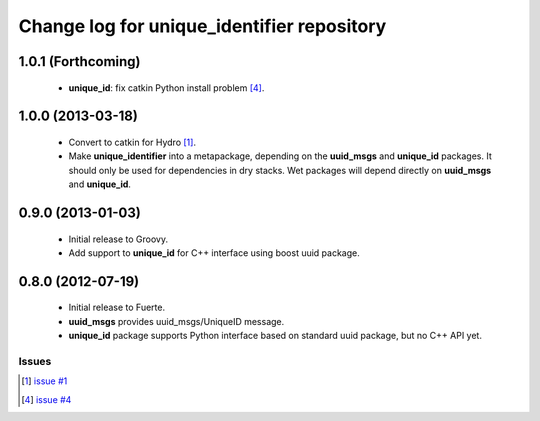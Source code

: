 ^^^^^^^^^^^^^^^^^^^^^^^^^^^^^^^^^^^^^^^^^^^
Change log for unique_identifier repository
^^^^^^^^^^^^^^^^^^^^^^^^^^^^^^^^^^^^^^^^^^^

1.0.1 (Forthcoming)
-------------------

 * **unique_id**: fix catkin Python install problem [4]_.

1.0.0 (2013-03-18)
-------------------

 * Convert to catkin for Hydro [1]_.
 * Make **unique_identifier** into a metapackage, depending on the
   **uuid_msgs** and **unique_id** packages. It should only be used
   for dependencies in dry stacks. Wet packages will depend directly
   on **uuid_msgs** and **unique_id**.

0.9.0 (2013-01-03)
------------------

 * Initial release to Groovy.
 * Add support to **unique_id** for C++ interface using boost uuid
   package.

0.8.0 (2012-07-19)
------------------

 * Initial release to Fuerte.
 * **uuid_msgs** provides uuid_msgs/UniqueID message.
 * **unique_id** package supports Python interface based on standard
   uuid package, but no C++ API yet.

Issues
======
.. [1] `issue #1 <https://github.com/ros-geographic-info/unique_identifier/issues/1>`_
.. [4] `issue #4 <https://github.com/ros-geographic-info/unique_identifier/issues/4>`_
